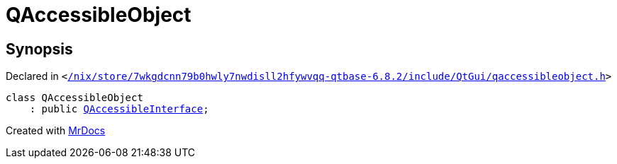 [#QAccessibleObject]
= QAccessibleObject
:relfileprefix: 
:mrdocs:


== Synopsis

Declared in `&lt;https://github.com/PrismLauncher/PrismLauncher/blob/develop//nix/store/7wkgdcnn79b0hwly7nwdisll2hfywvqq-qtbase-6.8.2/include/QtGui/qaccessibleobject.h#L18[&sol;nix&sol;store&sol;7wkgdcnn79b0hwly7nwdisll2hfywvqq&hyphen;qtbase&hyphen;6&period;8&period;2&sol;include&sol;QtGui&sol;qaccessibleobject&period;h]&gt;`

[source,cpp,subs="verbatim,replacements,macros,-callouts"]
----
class QAccessibleObject
    : public xref:QAccessibleInterface.adoc[QAccessibleInterface];
----






[.small]#Created with https://www.mrdocs.com[MrDocs]#
